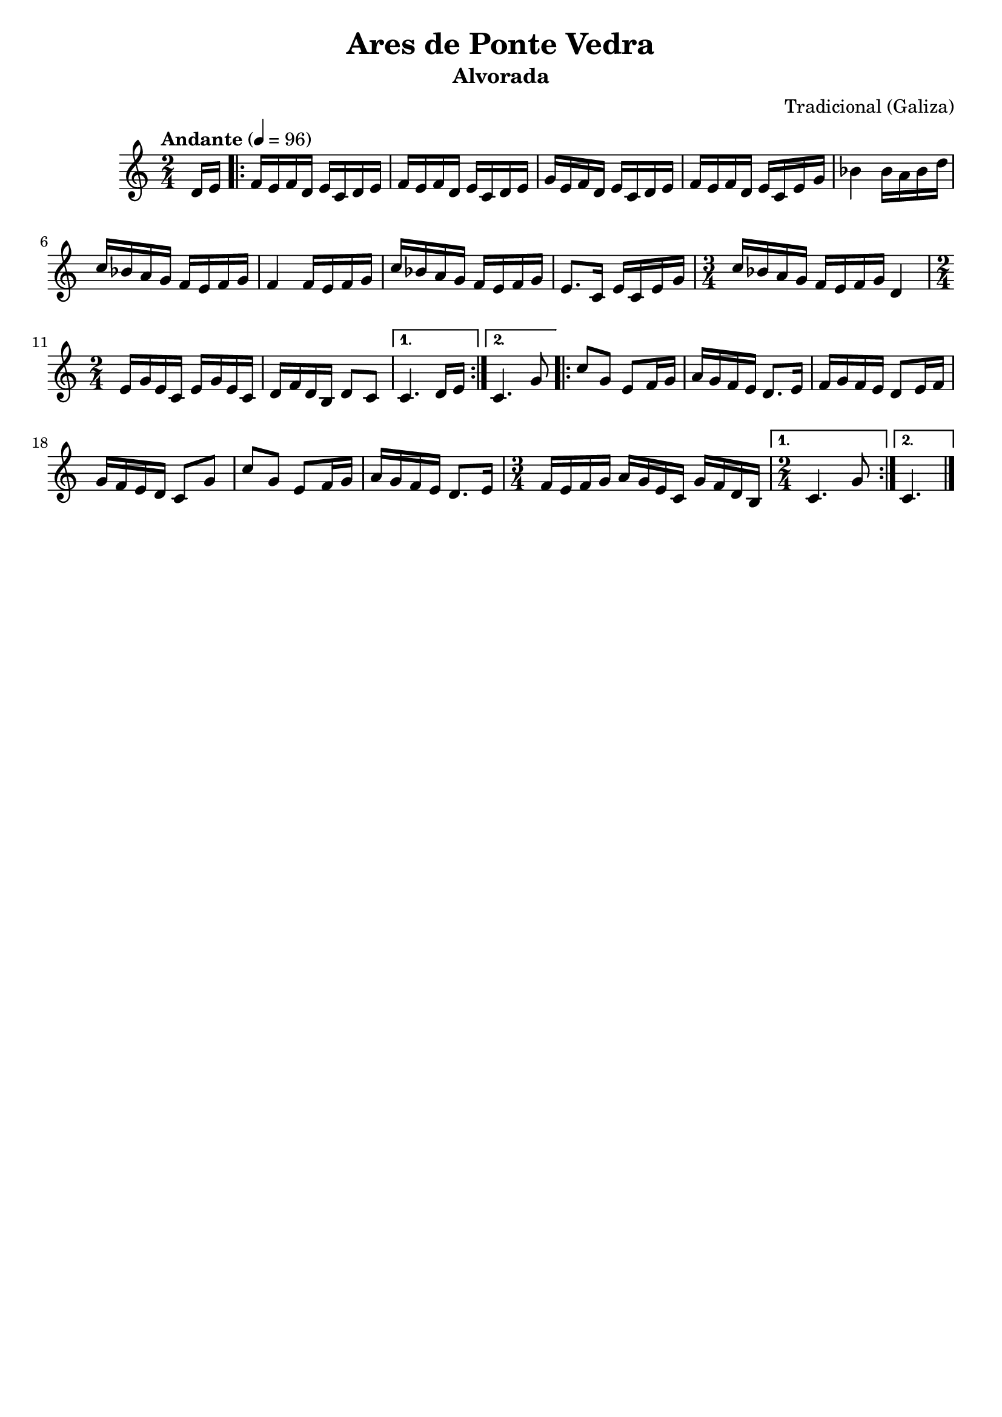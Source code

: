 
\version "2.12.3"

 \header {
    tagline=""
    title = "Ares de Ponte Vedra"
    subtitle = "Alvorada"
    composer = "Tradicional (Galiza)"
    poet=""
    }

    PartPOneVoiceOne =  \relative d' {
    \tempo "Andante" 4=96
    \clef "treble" \key c \major \time 2/4 \partial 8 d16 [ e16 ]
    \repeat volta 2 {
        | % 1
        f16 [ e16 f16 d16 ] e16 [ c16 d16 e16 ] | % 2
        f16 [ e16 f16 d16 ] e16 [ c16 d16 e16 ] | % 3
        g16 [ e16 f16 d16 ] e16 [ c16 d16 e16 ] | % 4
        f16 [ e16 f16 d16 ] e16 [ c16 e16 g16 ] | % 5
        bes4 bes16 [ a16 bes16 d16 ] | % 6
        c16 [ bes16 a16 g16 ] f16 [ e16 f16 g16 ] | % 7
        f4 f16 [ e16 f16 g16 ] | % 8
        c16 [ bes16 a16 g16 ] f16 [ e16 f16 g16 ] | % 9
        e8. [ c16 ] e16 [ c16 e16 g16 ] | \barNumberCheck #10
        \time 3/4  c16 [ bes16 a16 g16 ] f16 [ e16 f16 g16 ] d4 | % 11
        \time 2/4  e16 [ g16 e16 c16 ] e16 [ g16 e16 c16 ] | % 12
        d16 [ f16 d16 b16 ] d8 [ c8 ] }
    \alternative { {
            | % 13
            c4. d16 [ e16 ] }
        {
            | % 14
            c4. g'8 }
        } \repeat volta 2 {
        | % 15
        c8 [ g8 ] e8 [ f16 g16 ] | % 16
        a16 [ g16 f16 e16 ] d8. [ e16 ] | % 17
        f16 [ g16 f16 e16 ] d8 [ e16 f16 ] | % 18
        g16 [ f16 e16 d16 ] c8 [ g'8 ] | % 19
        c8 [ g8 ] e8 [ f16 g16 ] | \barNumberCheck #20
        a16 [ g16 f16 e16 ] d8. [ e16 ] | % 21
        \time 3/4  f16 [ e16 f16 g16 ] a16 [ g16 e16 c16 ] g'16 [ f16 d16
        b16 ] }
    \alternative { {
            | % 22
            \time 2/4  c4. g'8 }
        {
            | % 23
            c,4. \bar "|."}
        } }


% The score definition
\new Staff <<
    \context Staff << 
        \context Voice = "PartPOneVoiceOne" { \PartPOneVoiceOne }
        >>
    >>

